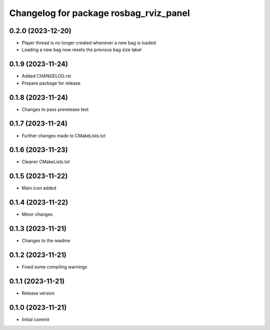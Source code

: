 ^^^^^^^^^^^^^^^^^^^^^^^^^^^^^^^^^^^^^^^
Changelog for package rosbag_rviz_panel
^^^^^^^^^^^^^^^^^^^^^^^^^^^^^^^^^^^^^^^

0.2.0 (2023-12-20)
-------------------
* Player thread is no longer created whenever a new bag is loaded
* Loading a new bag now resets the previous bag size label

0.1.9 (2023-11-24)
-------------------
* Added CHANGELOG.rst
* Prepare package for release

0.1.8 (2023-11-24)
-------------------
* Changes to pass prerelease test

0.1.7 (2023-11-24)
-------------------
* Further changes made to CMakeLists.txt

0.1.6 (2023-11-23)
-------------------
* Cleaner CMakeLists.txt

0.1.5 (2023-11-22)
-------------------
* Main icon added

0.1.4 (2023-11-22)
-------------------
* Minor changes

0.1.3 (2023-11-21)
-------------------
* Changes to the readme

0.1.2 (2023-11-21)
-------------------
* Fixed some compiling warnings

0.1.1 (2023-11-21)
-------------------
* Release version

0.1.0 (2023-11-21)
-------------------
* Initial commit
